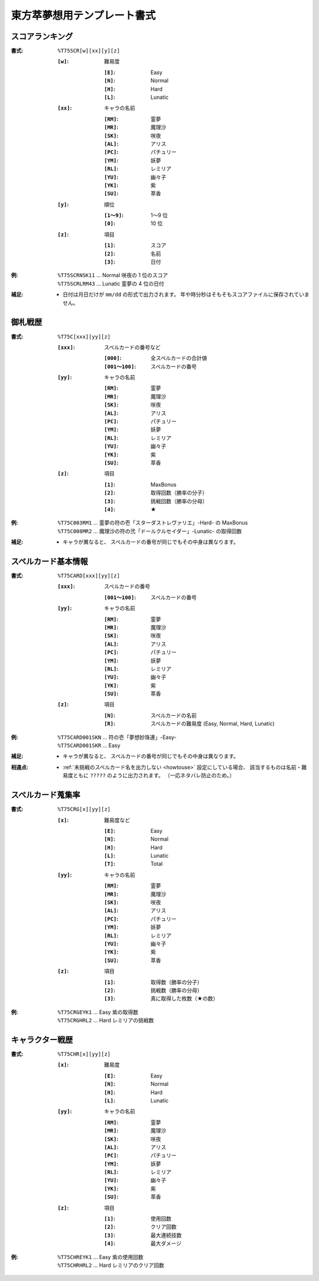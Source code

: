 .. _Th075Formats:

東方萃夢想用テンプレート書式
============================

.. _T75SCR:

スコアランキング
----------------

:書式: ``%T75SCR[w][xx][y][z]``

    :``[w]``: 難易度

        :``[E]``: Easy
        :``[N]``: Normal
        :``[H]``: Hard
        :``[L]``: Lunatic

    :``[xx]``: キャラの名前

        :``[RM]``: 霊夢
        :``[MR]``: 魔理沙
        :``[SK]``: 咲夜
        :``[AL]``: アリス
        :``[PC]``: パチュリー
        :``[YM]``: 妖夢
        :``[RL]``: レミリア
        :``[YU]``: 幽々子
        :``[YK]``: 紫
        :``[SU]``: 萃香

    :``[y]``: 順位

        :``[1～9]``: 1～9 位
        :``[0]``:    10 位

    :``[z]``: 項目

        :``[1]``: スコア
        :``[2]``: 名前
        :``[3]``: 日付

:例:
    | ``%T75SCRNSK11`` ... Normal 咲夜の 1 位のスコア
    | ``%T75SCRLRM43`` ... Lunatic 霊夢の 4 位の日付

:補足:
    - 日付は月日だけが ``mm/dd`` の形式で出力されます。
      年や時分秒はそもそもスコアファイルに保存されていません。

.. _T75C:

御札戦歴
--------

:書式: ``%T75C[xxx][yy][z]``

    :``[xxx]``: スペルカードの番号など

        :``[000]``:      全スペルカードの合計値
        :``[001～100]``: スペルカードの番号

    :``[yy]``: キャラの名前

        :``[RM]``: 霊夢
        :``[MR]``: 魔理沙
        :``[SK]``: 咲夜
        :``[AL]``: アリス
        :``[PC]``: パチュリー
        :``[YM]``: 妖夢
        :``[RL]``: レミリア
        :``[YU]``: 幽々子
        :``[YK]``: 紫
        :``[SU]``: 萃香

    :``[z]``: 項目

        :``[1]``: MaxBonus
        :``[2]``: 取得回数（勝率の分子）
        :``[3]``: 挑戦回数（勝率の分母）
        :``[4]``: ★

:例:
    | ``%T75C003RM1``
      ... 霊夢の符の壱「スターダストレヴァリエ」-Hard- の MaxBonus
    | ``%T75C008MR2``
      ... 魔理沙の符の弐「ドールクルセイダー」-Lunatic- の取得回数

:補足:
    - キャラが異なると、 スペルカードの番号が同じでもその中身は異なります。

.. _T75CARD:

スペルカード基本情報
--------------------

:書式: ``%T75CARD[xxx][yy][z]``

    :``[xxx]``: スペルカードの番号

        :``[001～100]``: スペルカードの番号

    :``[yy]``: キャラの名前

        :``[RM]``: 霊夢
        :``[MR]``: 魔理沙
        :``[SK]``: 咲夜
        :``[AL]``: アリス
        :``[PC]``: パチュリー
        :``[YM]``: 妖夢
        :``[RL]``: レミリア
        :``[YU]``: 幽々子
        :``[YK]``: 紫
        :``[SU]``: 萃香

    :``[z]``: 項目

        :``[N]``: スペルカードの名前
        :``[R]``: スペルカードの難易度 (Easy, Normal, Hard, Lunatic)

:例:
    | ``%T75CARD001SKN`` ... 符の壱「夢想妙珠連」-Easy-
    | ``%T75CARD001SKR`` ... Easy

:補足:
    - キャラが異なると、 スペルカードの番号が同じでもその中身は異なります。

:相違点:
    - :ref:`未挑戦のスペルカード名を出力しない <howtouse>` 設定にしている場合、
      該当するものは名前・難易度ともに ``?????`` のように出力されます。
      （一応ネタバレ防止のため。）

.. _T75CRG:

スペルカード蒐集率
------------------

:書式: ``%T75CRG[x][yy][z]``

    :``[x]``: 難易度など

        :``[E]``: Easy
        :``[N]``: Normal
        :``[H]``: Hard
        :``[L]``: Lunatic
        :``[T]``: Total

    :``[yy]``: キャラの名前

        :``[RM]``: 霊夢
        :``[MR]``: 魔理沙
        :``[SK]``: 咲夜
        :``[AL]``: アリス
        :``[PC]``: パチュリー
        :``[YM]``: 妖夢
        :``[RL]``: レミリア
        :``[YU]``: 幽々子
        :``[YK]``: 紫
        :``[SU]``: 萃香

    :``[z]``: 項目

        :``[1]``: 取得数（勝率の分子）
        :``[2]``: 挑戦数（勝率の分母）
        :``[3]``: 真に取得した枚数（★の数）

:例:
    | ``%T75CRGEYK1`` ... Easy 紫の取得数
    | ``%T75CRGHRL2`` ... Hard レミリアの挑戦数

.. _T75CHR:

キャラクター戦歴
----------------

:書式: ``%T75CHR[x][yy][z]``

    :``[x]``: 難易度

        :``[E]``: Easy
        :``[N]``: Normal
        :``[H]``: Hard
        :``[L]``: Lunatic

    :``[yy]``: キャラの名前

        :``[RM]``: 霊夢
        :``[MR]``: 魔理沙
        :``[SK]``: 咲夜
        :``[AL]``: アリス
        :``[PC]``: パチュリー
        :``[YM]``: 妖夢
        :``[RL]``: レミリア
        :``[YU]``: 幽々子
        :``[YK]``: 紫
        :``[SU]``: 萃香

    :``[z]``: 項目

        :``[1]``: 使用回数
        :``[2]``: クリア回数
        :``[3]``: 最大連続技数
        :``[4]``: 最大ダメージ

:例:
    | ``%T75CHREYK1`` ... Easy 紫の使用回数
    | ``%T75CHRHRL2`` ... Hard レミリアのクリア回数
